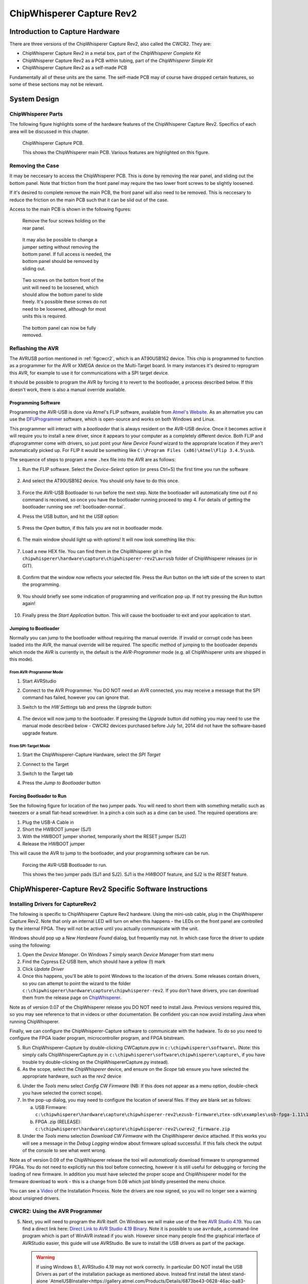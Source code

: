 .. _hwcapturerev2:

ChipWhisperer Capture Rev2
=============================================

Introduction to Capture Hardware
------------------------------------

There are three versions of the ChipWhisperer Capture Rev2, also called the CWCR2. They are:

* ChipWhisperer Capture Rev2 in a metal box, part of the *ChipWhisperer Complete Kit*
* ChipWhisperer Capture Rev2 as a PCB within tubing, part of the *ChipWhisperer Simple Kit*
* ChipWhisperer Capture Rev2 as a self-made PCB

Fundamentally all of these units are the same. The self-made PCB may of course have dropped certain
features, so some of these sections may not be relevant.

System Design
------------------------------------

ChipWhisperer Parts
^^^^^^^^^^^^^^^^^^^^^

The following figure highlights some of the hardware features of the ChipWhisperer Capture Rev2. Specifics of
each area will be discussed in this chapter.

.. _figcwcr2:
.. figure:: /images/cwrev2/pcblabels.jpg
    :figclass: figlarge
    
    ChipWhisperer Capture PCB.

    This shows the ChipWhisperer main PCB. Various features are highlighted on this figure.

Removing the Case
^^^^^^^^^^^^^^^^^^^^^

It may be neccesary to access the ChipWhisperer PCB. This is done by removing the rear panel, and sliding
out the bottom panel. Note that friction from the front panel may require the two lower front screws to be
slightly loosened. 

If it's desired to complete remove the main PCB, the front panel will also need to be removed. This is neccesary
to reduce the friction on the main PCB such that it can be slid out of the case. 

Access to the main PCB is shown in the following figures:

.. figure:: /images/cwrev2/caseremove1.jpg
    :figwidth: 35%

    Remove the four screws holding on the rear panel.
    
.. figure:: /images/cwrev2/caseremove2.jpg
    :figwidth: 35%
    
    It may also be possible to change a jumper setting without removing the bottom panel. If full
    access is needed, the bottom panel should be removed by sliding out.

.. figure:: /images/cwrev2/caseremove3.jpg
    :figwidth: 35%

    Two screws on the bottom front of the unit will need to be loosened, which should allow the bottom
    panel to slide freely. It's possible these screws do not need to be loosened, although for most units
    this is required.

.. figure:: /images/cwrev2/caseremove4.jpg
    :figwidth: 35%

    The bottom panel can now be fully removed.

Reflashing the AVR
^^^^^^^^^^^^^^^^^^^^^^^^^^^^^

The AVRUSB portion mentioned in :ref:`figcwcr2`, which is an AT90USB162 device. This chip is programmed to function
as a programmer for the AVR or XMEGA device on the Multi-Target board. In many instances it's desired to reprogram
this AVR, for example to use it for communications with a SPI target device.

It should be possible to program the AVR by forcing it to revert to the bootloader, a process described below. If
this doesn't work, there is also a manual override available.

Programming Software
"""""""""""""""""""""""

Programming the AVR-USB is done via Atmel's FLIP software, available from `Atmel's Website <http://www.atmel.ca/tools/FLIP.aspx>`__.
As an alternative you can use the `DFUProgrammer <http://dfu-programmer.sourceforge.net/>`__ software, which is open-source
and works on both Windows and Linux.

This programmer will interact with a *bootloader* that is always resident on the AVR-USB device. Once it becomes active
it will require you to install a new driver, since it appears to your computer as a completely different device. Both
FLIP and dfuprogrammer come with drivers, so just point your *New Device Found* wizard to the appropriate location if 
they aren't automatically picked up. For FLIP it would be something like ``C:\Program Files (x86)\Atmel\Flip 3.4.5\usb``.

The sequence of steps to program a new ``.hex`` file into the AVR are as follows:

1. Run the FLIP software. Select the *Device-Select* option (or press Ctrl+S) the first time you run the software
    
    .. image:: /images/cwrev2/flip1.png
       :width: 35 %
    
2. And select the AT90USB162 device. You should only have to do this once.

    .. image:: /images/cwrev2/flip2.png
       :width: 35 %

3. Force the AVR-USB Bootloader to run before the next step. Note the bootloader will automatically time out if
   no command is received, so once you have the bootloader running proceed to step 4. For details of getting the
   bootloader running see :ref:`bootloader-normal`.
   
4. Press the USB button, and hit the *USB* option:

    .. image:: /images/cwrev2/flip3.png
       :width: 35 %
    
5. Press the *Open* button, if this fails you are not in bootloader mode.

    .. image:: /images/cwrev2/flip4.png
       :width: 35 %
    
6. The main window should light up with options! It will now look something like this:

    .. image:: /images/cwrev2/flip5.png
       :width: 75 %
    
7. Load a new HEX file. You can find them in the ChipWhisperer git in the ``chipwhisperer\hardware\capture\chipwhisperer-rev2\avrusb``
   folder of ChipWhisperer releases (or in GIT).
   
    .. image:: /images/cwrev2/flip6.png
       :width: 35 %
    
8. Confirm that the window now reflects your selected file. Press the *Run* button on the left side of the screen
   to start the programming.
   
    .. image:: /images/cwrev2/flip7.png
       :width: 75 %
    
9. You should briefly see some indication of programming and verification pop up. If not try pressing the *Run*
   button again!
      
    .. image:: /images/cwrev2/flip8.png
       :width: 55 %
    
10. Finally press the *Start Application* button. This will cause the bootloader to exit and your application to
    start.
       
    .. image:: /images/cwrev2/flip9.png
       :width: 35 %

.. _bootloader-normal:

Jumping to Bootloader
"""""""""""""""""""""""

Normally you can jump to the bootloader without requiring the manual override. If invalid or corrupt code has been
loaded into the AVR, the manual override will be required. The specific method of jumping to the bootloader depends
which mode the AVR is currently in, the default is the *AVR-Programmer* mode (e.g. all ChipWhisperer units are
shipped in this mode).

From AVR-Programmer Mode
~~~~~~~~~~~~~~~~~~~~~~~~~

1. Start AVRStudio
2. Connect to the AVR Programmer. You DO NOT need an AVR connected, you may receive a message that the SPI command
   has failed, however you can ignore that.
3. Switch to the *HW Settings* tab and press the *Upgrade* button:

    .. image:: /images/cwrev2/avrprog_jump.png
    
4. The device will now jump to the bootloader. If pressing the *Upgrade* button did nothing you may need to use
   the manual mode described below - CWCR2 devices purchased before July 1st, 2014 did not have the software-based
   upgrade feature.

From SPI-Target Mode
~~~~~~~~~~~~~~~~~~~~~~~

1. Start the ChipWhisperer-Capture Hardware, select the *SPI Target*
2. Connect to the Target

   .. image:: /images/cwrev2/spiboot1.png

3. Switch to the Target tab
4. Press the *Jump to Bootloader* button

   .. image:: /images/cwrev2/spiboot2.png

Forcing Bootloader to Run
"""""""""""""""""""""""""""

See the following figure for location of the two jumper pads. You will need to short them with something metallic
such as tweezers or a small flat-head screwdriver. In a pinch a coin such as a dime can be used. The required
operations are:

1. Plug the USB-A Cable in
2. Short the HWBOOT jumper (SJ1)
3. With the HWBOOT jumper shorted, temporarily short the RESET jumper (SJ2)
4. Release the HWBOOT jumper

This will cause the AVR to jump to the bootloader, and your programming software can be run.

.. figure:: /images/cwrev2/forcebootloader.jpg

    Forcing the AVR-USB Bootloader to run.
    
    This shows the two jumper pads (SJ1 and SJ2). SJ1 is the `HWBOOT` feature, and SJ2 is the `RESET` feature.


ChipWhisperer-Capture Rev2 Specific Software Instructions
---------------------------------------------------------

Installing Drivers for CaptureRev2
^^^^^^^^^^^^^^^^^^^^^^^^^^^^^^^^^^

The following is specific to ChipWhisperer Capture Rev2 hardware. Using the mini-usb cable, plug in the ChipWhisperer Capture Rev2. Note
that only an internal LED will turn on when this happens - the LEDs on the front panel are controlled by the internal FPGA. They will not
be active until you actually communicate with the unit.

Windows should pop up a *New Hardware Found* dialog, but frequently may not. In which case force the driver to update using the following:

1. Open the *Device Manager*. On Windows 7 simply search *Device Manager* from start menu
2. Find the Cypress EZ-USB Item, which should have a yellow (!) mark
3. Click *Update Driver*
4. Once this happens, you'll be able to point Windows to the location of the drivers. Some releases contain drivers, so you can attempt to
   point the wizard to the folder ``c:\chipwhisperer\hardware\capture\chipwhisperer-rev2``. If you don't have drivers, you can download them
   from the release page on `ChipWhisperer <http://chipwhisperer.com>`__.

Note as of version 0.07 of the ChipWhisperer release you DO NOT need to install Java. Previous versions required this, so you may see reference
to that in videos or other documentation. Be confident you can now avoid installing Java when running ChipWhisperer.

Finally, we can configure the ChipWhisperer-Capture software to communicate with the hadware. To do so you need to configure the
FPGA loader program, microcontroller program, and FPGA bitstream.

5. Run ChipWhisperer-Capture by double-clicking CWCapture.pyw in ``c:\chipwhisperer\software\``. (Note: this simply calls ChipWhispererCapture.py
   in ``c:\chipwhisperer\software\chipwhisperer\capture\``, if you have trouble try double-clicking on the ChipWhispererCapture.py instead).
6. As the scope, select the *ChipWhisperer* device, and ensure on the *Scope* tab ensure you have selected the appropriate hardware, such
   as the *rev2* device 
6. Under the *Tools* menu select *Config CW Firmware* (NB: If this does not appear as a menu option, double-check you have selected the correct scope).
7. In the pop-up dialog, you may need to configure the location of several files. If they are blank set as follows:

   a. USB Firmware: ``c:\chipwhisperer\hardware\capture\chipwhisperer-rev2\ezusb-firmware\ztex-sdk\examples\usb-fpga-1.11\1.11c\openadc\OpenADC.ihx``
   b. FPGA .zip (RELEASE): ``c:\chipwhisperer\hardware\capture\chipwhisperer-rev2\cwrev2_firmware.zip``

8. Under the *Tools* menu selection *Download CW Firmware* with the ChipWhisperer device attached. If this works you will see a message in the *Debug Logging*
   window about firmware upload successful. If this fails check the output of the console to see what went wrong.
   
Note as of version 0.09 of the ChipWhisperer release the tool will *automatically* download firmware to unprogrammed FPGAs. You do not need
to explicitly run this tool before connecting, however it is still useful for debugging or forcing the loading of new firmware. In addition
you must have selected the proper scope and ChipWhisperer model for the firmware download to work - this is a change from 0.08 which just
blindly presented the menu choice.

You can see a `Video <http://www.youtube.com/watch?v=ozzlcUM_-dc&hd=1>`__ of the Installation Process. Note the drivers are now signed, so you will no
longer see a warning about unsigned drivers.

|YouTubeWin7Driver|_

.. |YouTubeWin7Driver| image:: /images/youtube-win7-driver.png
.. _YouTubeWin7Driver: http://www.youtube.com/watch?v=bj_Ul02exi8&hd=1

.. _cwcr2programmer:

CWCR2: Using the AVR Programmer
^^^^^^^^^^^^^^^^^^^^^^^^^^^^^^^

5.  Next, you will need to program the AVR itself. On Windows we will make use of the free `AVR Studio 4.19 <www.atmel.com/tools/STUDIOARCHIVE.aspx>`_. You can find a direct link here:
    `Direct Link to AVR Studio 4.19 Binary <http://www.atmel.com/forms/software-download.aspx?target=tcm:26-17924>`_.  Note it is possible to use ``avrdude``, a command-line program
    which is part of WinAVR instead if you wish. However since many people find the graphical interface
    of AVRStudio easier, this guide will use AVRStudio. Be sure to install the USB drivers as part of the package.
    
    .. warning::
      
      If using Windows 8.1, AVRStudio 4.19 may not work correctly. In particular DO NOT install the USB Drivers as part of the installation package as
      mentioned above. Instead first install the latest stand-alone `AtmelUSBInstaller<https://gallery.atmel.com/Products/Details/6873be43-0628-46ac-ba83-286869a3d97a>`__
      version.
      
      You can see additional details on the following thread: `http://www.avrfreaks.net/forum/avrisp-mk2-programmer-windows-81<http://www.avrfreaks.net/forum/avrisp-mk2-programmer-windows-81>`__.
      If you have already installed AVRStudio 4.19 you may have to remove the associated drivers, please see the linked thread for details.

6.  Plug in the USB-A Connector on the rear side of the ChipWhisperer Rev2. This should trigger the driver installation, which will detect the device as a *AVR-ISP MK2*.

7.  Once AVR Studio is installed, open the main window. From the toolbar select either the *Con* or *AVR* icon, and select the *AVR-ISP MK-II* Device:

    .. image:: /images/studio4-connect.png

8.  In the window that opens, select the *Main* tab. Select the device type as *AtMega328P*, and hit *Read Signature*. You should get an indication that the device signature was
    successfully read!

    .. image:: /images/studio4-read-signature.png

9.  Finally we can program the chip. To do so switch to the *Program* tab, select the ``simpleserial.hex`` file that was generated in Step 4, and hit *Program*. If it's successful
    you should see some output data saying so.

    .. image:: /images/studio4-program.png

You can see a `Video <http://www.youtube.com/watch?v=gy6-MBvVvy4&hd=1>`__ of the Target Build Procedure:

|YouTubeWin7Target|_

.. |YouTubeWin7Target| image:: /images/youtube-win7-target.png
.. _YouTubeWin7Target: http://www.youtube.com/watch?v=gy6-MBvVvy4&hd=1

I/O Connections
------------------------------------

Target-IO Connections
^^^^^^^^^^^^^^^^^^^^^^

The TargetIO connector is on the rear side of the ChipWhisperer Capture R2 (CWCR2), and is a 20-pin connector.
The pinout can be found on the label on the top-side of the CWCR2, or marked on the top-side silk-screen for the
CWCR2.

Looking into the male connector on the ChipWhisperer Capture Rev2, the following is the pinout:

.. image:: /images/cwrev2/rear_targetio.png

The pinout is as follows:

============   =============   ====   ==================================================================
Number          Name           Dir     Description
============   =============   ====   ==================================================================
1                +VUSB (5V)      O     Raw USB Power. Not filtered.
2                GND             O     System GND.
3                +3.3V           O     +3.3V from FPGA Power Supply. Very high current can be supplied.
4                FPGA-HS1       I/O    High Speed Input (normally clock in).
5                PROG-RESET     I/O    Target RESET Pin (AVR Programmer).
6                FPGA-HS2       I/O    High Speed Output (normally clock or glitch out).
7                PROG-MISO      I/O    SPI input: MISO (for SPI + AVR Programmer).
8                VTarget         I     Drive this pin with desired I/O voltage in range 1.5V-5V.
9                PROG-MOSI      I/O    SPI output: MOSI (for SPI + AVR Programmer).
10               FPGA-TARG1     I/O    TargetIO Pin 1 - Usually UART TX.
11               PROG-SCK       I/O    SPI output: SCK (for SPI + AVR Programmer).
12               FPGA-TARG2     I/O    TargetIO Pin 2 - Usually UART RX.
13               PROG-PDIC      I/O    PDI Programming Clock (XMEGA Programmer), or CS pin (SPI).
14               FPGA-TARG3     I/O    TargetIO Pin 3 - Usually bidirectional IO for smartcard.
15               PROG-PDID      I/O    PDI Programming Data (XMEGA Programmer).
16               FPGA-TARG4     I/O    TargetIO Pin 4 - Usually trigger input.
17               GND            O
18               +3.3V          O
19               GND            O
20               +VUSB (5V)     O
============   =============   ====   ==================================================================

PLL Connections
^^^^^^^^^^^^^^^^^^^^^^

Expansion & Power Connections
^^^^^^^^^^^^^^^^^^^^^^^^^^^^^^^

Front-Panel Analog
^^^^^^^^^^^^^^^^^^^^^^

Internal Connections and Jumpers
^^^^^^^^^^^^^^^^^^^^^^^^^^^^^^^^^^

The main ChipWhisperer Capture Rev2 PCB has several jumpers and connectors. This section explains the use of these
jumpers. Note you will need to remove the case (if present) to access these jumpers.

JTAG
""""""""""

Power Jumpers
"""""""""""""""

PLL Enable and I2C
""""""""""""""""""""""""

GND Test-Points
""""""""""""""""""""""""





